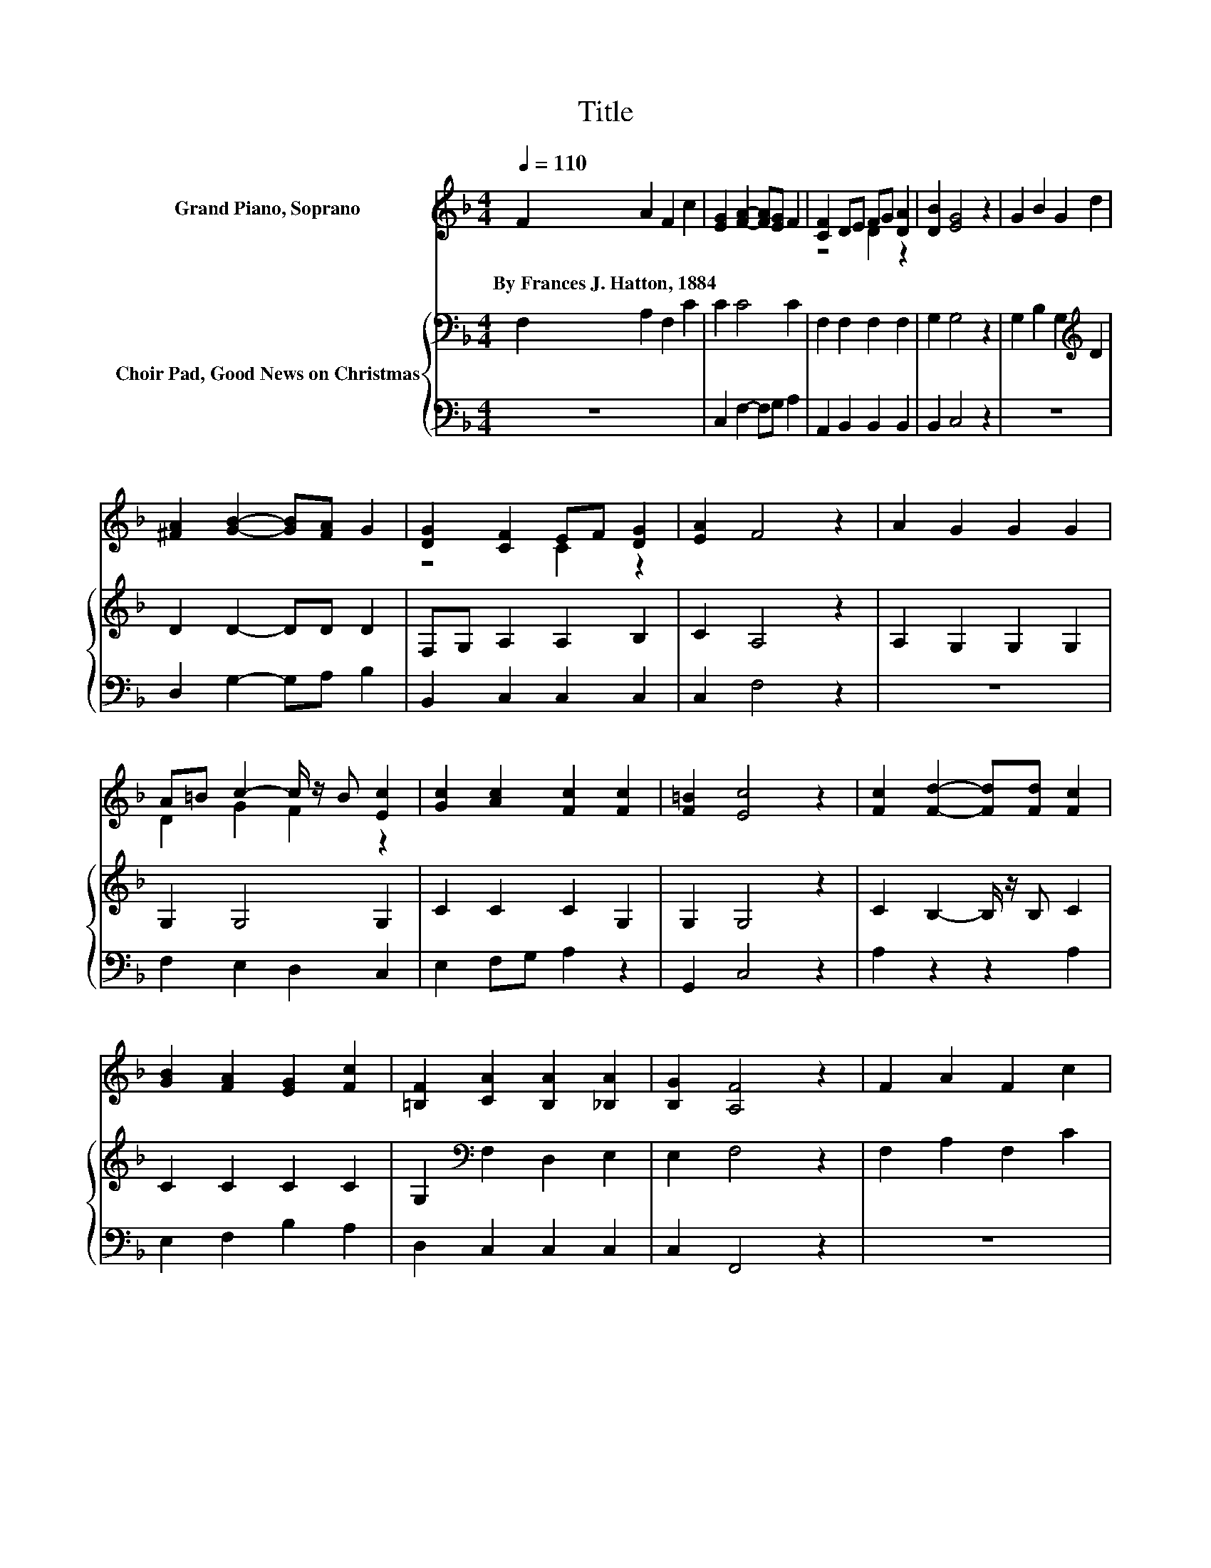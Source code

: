 X:1
T:Title
%%score ( 1 2 ) { 3 | 4 }
L:1/8
Q:1/4=110
M:4/4
K:F
V:1 treble nm="Grand Piano, Soprano"
V:2 treble 
V:3 bass nm="Choir Pad, Good News on Christmas"
V:4 bass 
V:1
 F2 A2 F2 c2 | [EG]2 [FA]2- [FA][EG] F2 | [CF]2 DE FG [DA]2 | [DB]2 [EG]4 z2 | G2 B2 G2 d2 | %5
w: By~Frances~J.~Hatton,~1884 * * *|||||
 [^FA]2 [GB]2- [GB][FA] G2 | [DG]2 [CF]2 EF [DG]2 | [EA]2 F4 z2 | A2 G2 G2 G2 | %9
w: ||||
 A=B c2- c/ z/ B [Ec]2 | [Gc]2 [Ac]2 [Fc]2 [Fc]2 | [F=B]2 [Ec]4 z2 | [Fc]2 [Fd]2- [Fd][Fd] [Fc]2 | %13
w: ||||
 [GB]2 [FA]2 [EG]2 [Fc]2 | [=B,F]2 [CA]2 [B,A]2 [_B,A]2 | [B,G]2 [A,F]4 z2 | F2 A2 F2 c2 | %17
w: ||||
 [EG]2 [FA]2- [FA][EG] F2 | z4 .F2 z2 | [DB]2 [EG]4 z2 | G2 B2 G2 d2 | [^FA]2 [GB]2- [GB][FA] G2 | %22
w: |||||
 [DG]2 [CF]2 C-[CF] [DG]2 | [EA]2 F4 z2 | A2 G2 G2 G2 | A=B c2- c/ z/ B [Ec]2 | %26
w: ||||
 [Gc]2 [Ac]2 [Fc]2 [Fc]2 | [F=B]2 [Ec]4 z2 | [Fc]2 [Fd]2- [Fd][Fd] [Fc]2 | %29
w: |||
 [GB]2 [FA]2 [EG]2 [Fc]2 | [=B,F]2 [CA]2 [B,A]2 [_B,A]2 | [B,G]2 [A,F]4 z2 | c2 c2 c2 [Ec]2 | %33
w: ||||
 [Ec]2 c2- cA F2 | [DF]2 [CF]2 [CF]2 [EG]2 | [EG]2 [EA]4 z2 | A2 A2- A/ z/ A A2 | %37
w: ||||
 [DA]2 [EA]2 [DA]2 [EA]2 | [^FA]2 [=FA]2 [DG]D [CE]2 | [CF]2 [CF]6- | [CF]2 z2 z4 |] %41
w: ||||
V:2
 x8 | x8 | z4 D2 z2 | x8 | x8 | x8 | z4 C2 z2 | x8 | x8 | D2 G2 F2 z2 | x8 | x8 | x8 | x8 | x8 | %15
 x8 | x8 | x8 | [CF]2 DE D-[DG] [DA]2 | x8 | x8 | x8 | z4 .E2 z2 | x8 | x8 | D2 G2 F2 z2 | x8 | %27
 x8 | x8 | x8 | x8 | x8 | x8 | z2 F4 z2 | x8 | x8 | x8 | x8 | x8 | x8 | x8 |] %41
V:3
 F,2 A,2 F,2 C2 | C2 C4 C2 | F,2 F,2 F,2 F,2 | G,2 G,4 z2 | G,2 B,2 G,2[K:treble] D2 | %5
 D2 D2- DD D2 | F,G, A,2 A,2 B,2 | C2 A,4 z2 | A,2 G,2 G,2 G,2 | G,2 G,4 G,2 | C2 C2 C2 G,2 | %11
 G,2 G,4 z2 | C2 B,2- B,/ z/ B, C2 | C2 C2 C2 C2 | G,2[K:bass] F,2 D,2 E,2 | E,2 F,4 z2 | %16
 F,2 A,2 F,2 C2 | C2 C4 C2 | F,2 F,2 F,2 F,2 | G,2 G,4 z2 | G,2 B,2 G,2[K:treble] D2 | %21
 D2 D2- DD D2 | F,G, A,2 A,2 B,2 | C2 A,4 z2 | A,2 G,2 G,2 G,2 | G,2 G,4 G,2 | C2 C2 C2 G,2 | %27
 G,2 G,4 z2 | C2 B,2- B,/ z/ B, C2 | C2 C2 C2 C2 | G,2[K:bass] F,2 D,2 E,2 | E,2 F,4 z2 | %32
 C2 C2 C2 C2 | C2 C4 C2 | B,2 C2 A,2 B,2 | B,2 A,4 z2 | A,2 A,2- A,/ z/ A, A,2 | %37
 =B,2[K:treble] ^C2 B,2 C2 | C2 C2[K:bass] =B,2 _B,2 | B,2 A,6- | A,2 z2 z4 |] %41
V:4
 z8 | C,2 F,2- F,G, A,2 | A,,2 B,,2 B,,2 B,,2 | B,,2 C,4 z2 | z8 | D,2 G,2- G,A, B,2 | %6
 B,,2 C,2 C,2 C,2 | C,2 F,4 z2 | z8 | F,2 E,2 D,2 C,2 | E,2 F,G, A,2 z2 | G,,2 C,4 z2 | %12
 A,2 z2 z2 A,2 | E,2 F,2 B,2 A,2 | D,2 C,2 C,2 C,2 | C,2 F,,4 z2 | z8 | C,2 F,2- F,G, A,2 | %18
 A,,2 B,,2 B,,2 B,,2 | B,,2 C,4 z2 | z8 | D,2 G,2- G,A, B,2 | B,,2 C,2 C,2 C,2 | C,2 F,4 z2 | z8 | %25
 F,2 E,2 D,2 C,2 | E,2 F,G, A,2 z2 | G,,2 C,4 z2 | A,2 z2 z2 A,2 | E,2 F,2 B,2 A,2 | %30
 D,2 C,2 C,2 C,2 | C,2 F,,4 z2 | z4 z2 B,2 | B,2 A,4 A,2 | z2 A,2 F,2 C,2 | C,2 ^C,4 z2 | z8 | %37
 A,2 A,2 A,2 A,2 | D,2 G,2 F,2 C,2 | C,2 [F,,F,]6- | [F,,F,]2 z2 z4 |] %41

